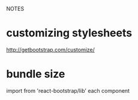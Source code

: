 NOTES
* customizing stylesheets
  http://getbootstrap.com/customize/
* bundle size
  import from 'react-bootstrap/lib' each component
